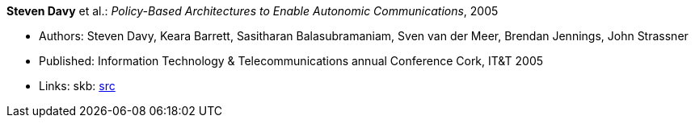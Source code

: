 *Steven Davy* et al.: _Policy-Based Architectures to Enable Autonomic Communications_, 2005

* Authors: Steven Davy, Keara Barrett, Sasitharan Balasubramaniam, Sven van der Meer, Brendan Jennings, John Strassner
* Published: Information Technology & Telecommunications annual Conference Cork, IT&T 2005
* Links:
       skb: link:https://github.com/vdmeer/skb/tree/master/library/inproceedings/2000/davy-2005-itt.adoc[src]
ifdef::local[]
    ┃ link:/library/inproceedings/2000/davy-2005-itt.pdf[PDF]
    ┃ link:/library/inproceedings/2000/davy-2005-itt-poster.pdf[Poster]
endif::[]


